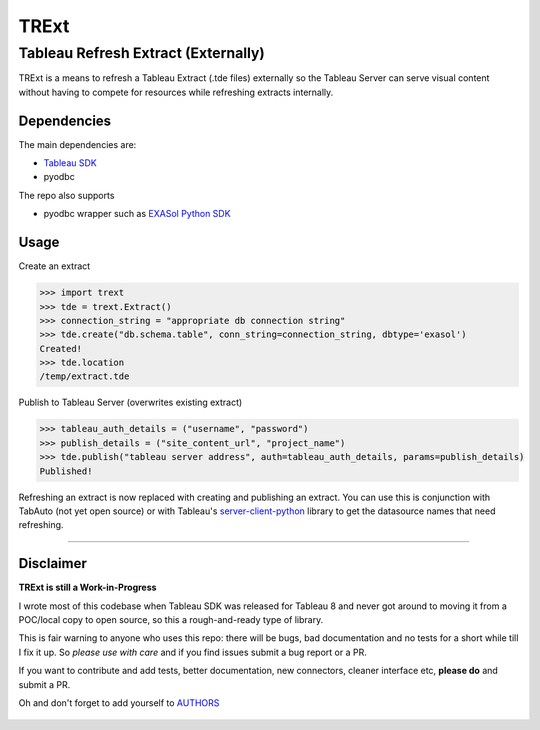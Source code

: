 TRExt
=====

Tableau Refresh Extract (Externally)
------------------------------------

TRExt is a means to refresh a Tableau Extract (.tde files) externally so the Tableau Server can 
serve visual content without having to compete for resources while refreshing extracts internally.


Dependencies
````````````

The main dependencies are:

- `Tableau SDK <https://onlinehelp.tableau.com/current/api/sdk/en-us/SDK/tableau_sdk_installing.htm>`_
- pyodbc

The repo also supports

- pyodbc wrapper such as `EXASol Python SDK <https://www.exasol.com/portal/display/DOWNLOAD/5.0>`_


Usage
`````

Create an extract

.. code-block:: python

    >>> import trext
    >>> tde = trext.Extract()
    >>> connection_string = "appropriate db connection string"
    >>> tde.create("db.schema.table", conn_string=connection_string, dbtype='exasol')
    Created!
    >>> tde.location
    /temp/extract.tde


Publish to Tableau Server (overwrites existing extract)

.. code-block:: python

    >>> tableau_auth_details = ("username", "password")
    >>> publish_details = ("site_content_url", "project_name")
    >>> tde.publish("tableau server address", auth=tableau_auth_details, params=publish_details)
    Published!

Refreshing an extract is now replaced with creating and publishing an extract.
You can use this is conjunction with TabAuto (not yet open source) or with Tableau's
`server-client-python <https://github.com/tableau/server-client-python>`_ library to get the datasource names that need refreshing.

------------------

Disclaimer
``````````

**TRExt is still a Work-in-Progress** 

I wrote most of this codebase when Tableau SDK was released for Tableau 8 and never got around to
moving it from a POC/local copy to open source, so this a rough-and-ready type of library.
 
This is fair warning to anyone who uses this repo: there will be bugs, bad documentation and no 
tests for a short while till I fix it up. So *please use with care* and if you find issues submit
a bug report or a PR.

If you want to contribute and add tests, better documentation, new connectors, cleaner 
interface etc, **please do** and submit a PR. 
 
Oh and don't forget to add yourself to AUTHORS_
 
 .. _AUTHORS: https://github.com/AtheonAnalytics/trext/blob/master/AUTHORS.rst